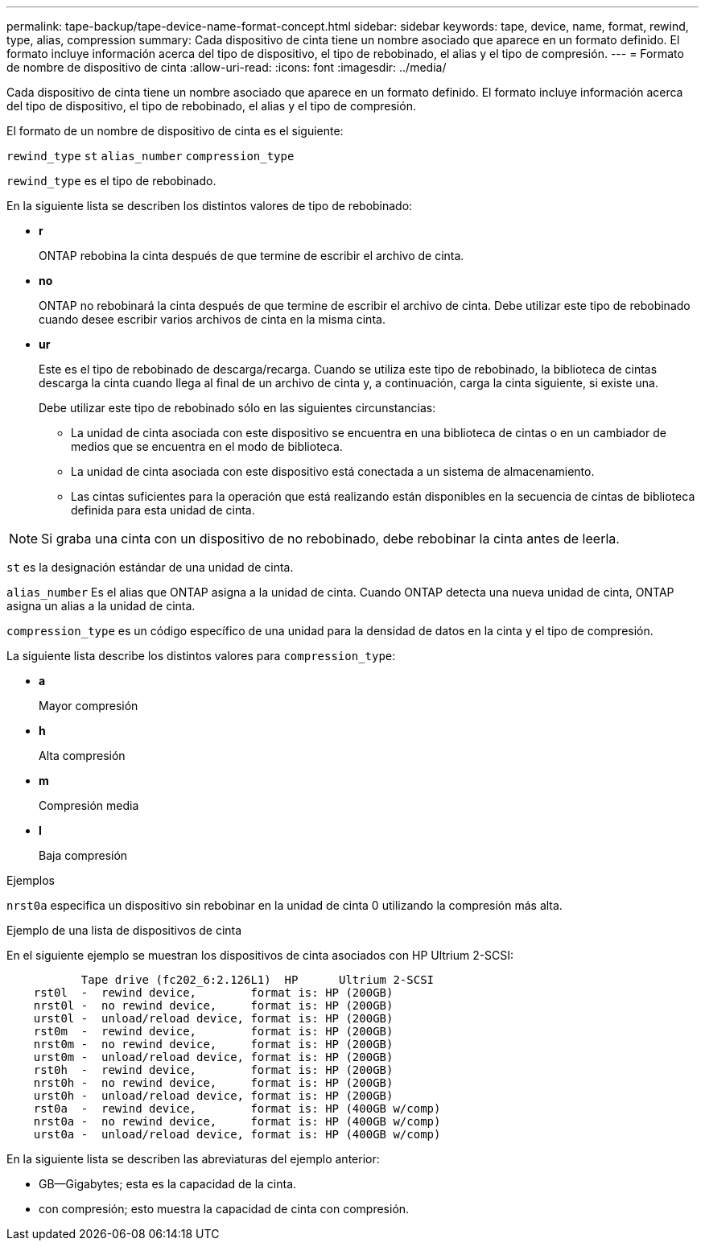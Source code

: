 ---
permalink: tape-backup/tape-device-name-format-concept.html 
sidebar: sidebar 
keywords: tape, device, name, format, rewind, type, alias, compression 
summary: Cada dispositivo de cinta tiene un nombre asociado que aparece en un formato definido. El formato incluye información acerca del tipo de dispositivo, el tipo de rebobinado, el alias y el tipo de compresión. 
---
= Formato de nombre de dispositivo de cinta
:allow-uri-read: 
:icons: font
:imagesdir: ../media/


[role="lead"]
Cada dispositivo de cinta tiene un nombre asociado que aparece en un formato definido. El formato incluye información acerca del tipo de dispositivo, el tipo de rebobinado, el alias y el tipo de compresión.

El formato de un nombre de dispositivo de cinta es el siguiente:

`rewind_type` `st` `alias_number` `compression_type`

`rewind_type` es el tipo de rebobinado.

En la siguiente lista se describen los distintos valores de tipo de rebobinado:

* *r*
+
ONTAP rebobina la cinta después de que termine de escribir el archivo de cinta.

* *no*
+
ONTAP no rebobinará la cinta después de que termine de escribir el archivo de cinta. Debe utilizar este tipo de rebobinado cuando desee escribir varios archivos de cinta en la misma cinta.

* *ur*
+
Este es el tipo de rebobinado de descarga/recarga. Cuando se utiliza este tipo de rebobinado, la biblioteca de cintas descarga la cinta cuando llega al final de un archivo de cinta y, a continuación, carga la cinta siguiente, si existe una.

+
Debe utilizar este tipo de rebobinado sólo en las siguientes circunstancias:

+
** La unidad de cinta asociada con este dispositivo se encuentra en una biblioteca de cintas o en un cambiador de medios que se encuentra en el modo de biblioteca.
** La unidad de cinta asociada con este dispositivo está conectada a un sistema de almacenamiento.
** Las cintas suficientes para la operación que está realizando están disponibles en la secuencia de cintas de biblioteca definida para esta unidad de cinta.




[NOTE]
====
Si graba una cinta con un dispositivo de no rebobinado, debe rebobinar la cinta antes de leerla.

====
`st` es la designación estándar de una unidad de cinta.

`alias_number` Es el alias que ONTAP asigna a la unidad de cinta. Cuando ONTAP detecta una nueva unidad de cinta, ONTAP asigna un alias a la unidad de cinta.

`compression_type` es un código específico de una unidad para la densidad de datos en la cinta y el tipo de compresión.

La siguiente lista describe los distintos valores para `compression_type`:

* *a*
+
Mayor compresión

* *h*
+
Alta compresión

* *m*
+
Compresión media

* *l*
+
Baja compresión



.Ejemplos
`nrst0a` especifica un dispositivo sin rebobinar en la unidad de cinta 0 utilizando la compresión más alta.

.Ejemplo de una lista de dispositivos de cinta
En el siguiente ejemplo se muestran los dispositivos de cinta asociados con HP Ultrium 2-SCSI:

[listing]
----

           Tape drive (fc202_6:2.126L1)  HP      Ultrium 2-SCSI
    rst0l  -  rewind device,        format is: HP (200GB)
    nrst0l -  no rewind device,     format is: HP (200GB)
    urst0l -  unload/reload device, format is: HP (200GB)
    rst0m  -  rewind device,        format is: HP (200GB)
    nrst0m -  no rewind device,     format is: HP (200GB)
    urst0m -  unload/reload device, format is: HP (200GB)
    rst0h  -  rewind device,        format is: HP (200GB)
    nrst0h -  no rewind device,     format is: HP (200GB)
    urst0h -  unload/reload device, format is: HP (200GB)
    rst0a  -  rewind device,        format is: HP (400GB w/comp)
    nrst0a -  no rewind device,     format is: HP (400GB w/comp)
    urst0a -  unload/reload device, format is: HP (400GB w/comp)
----
En la siguiente lista se describen las abreviaturas del ejemplo anterior:

* GB--Gigabytes; esta es la capacidad de la cinta.
* con compresión; esto muestra la capacidad de cinta con compresión.

